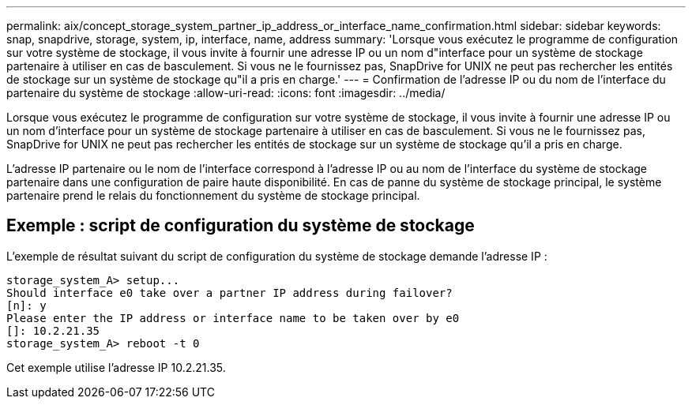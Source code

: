 ---
permalink: aix/concept_storage_system_partner_ip_address_or_interface_name_confirmation.html 
sidebar: sidebar 
keywords: snap, snapdrive, storage, system, ip, interface, name, address 
summary: 'Lorsque vous exécutez le programme de configuration sur votre système de stockage, il vous invite à fournir une adresse IP ou un nom d"interface pour un système de stockage partenaire à utiliser en cas de basculement. Si vous ne le fournissez pas, SnapDrive for UNIX ne peut pas rechercher les entités de stockage sur un système de stockage qu"il a pris en charge.' 
---
= Confirmation de l'adresse IP ou du nom de l'interface du partenaire du système de stockage
:allow-uri-read: 
:icons: font
:imagesdir: ../media/


[role="lead"]
Lorsque vous exécutez le programme de configuration sur votre système de stockage, il vous invite à fournir une adresse IP ou un nom d'interface pour un système de stockage partenaire à utiliser en cas de basculement. Si vous ne le fournissez pas, SnapDrive for UNIX ne peut pas rechercher les entités de stockage sur un système de stockage qu'il a pris en charge.

L'adresse IP partenaire ou le nom de l'interface correspond à l'adresse IP ou au nom de l'interface du système de stockage partenaire dans une configuration de paire haute disponibilité. En cas de panne du système de stockage principal, le système partenaire prend le relais du fonctionnement du système de stockage principal.



== Exemple : script de configuration du système de stockage

L'exemple de résultat suivant du script de configuration du système de stockage demande l'adresse IP :

[listing]
----
storage_system_A> setup...
Should interface e0 take over a partner IP address during failover?
[n]: y
Please enter the IP address or interface name to be taken over by e0
[]: 10.2.21.35
storage_system_A> reboot -t 0
----
Cet exemple utilise l'adresse IP 10.2.21.35.
